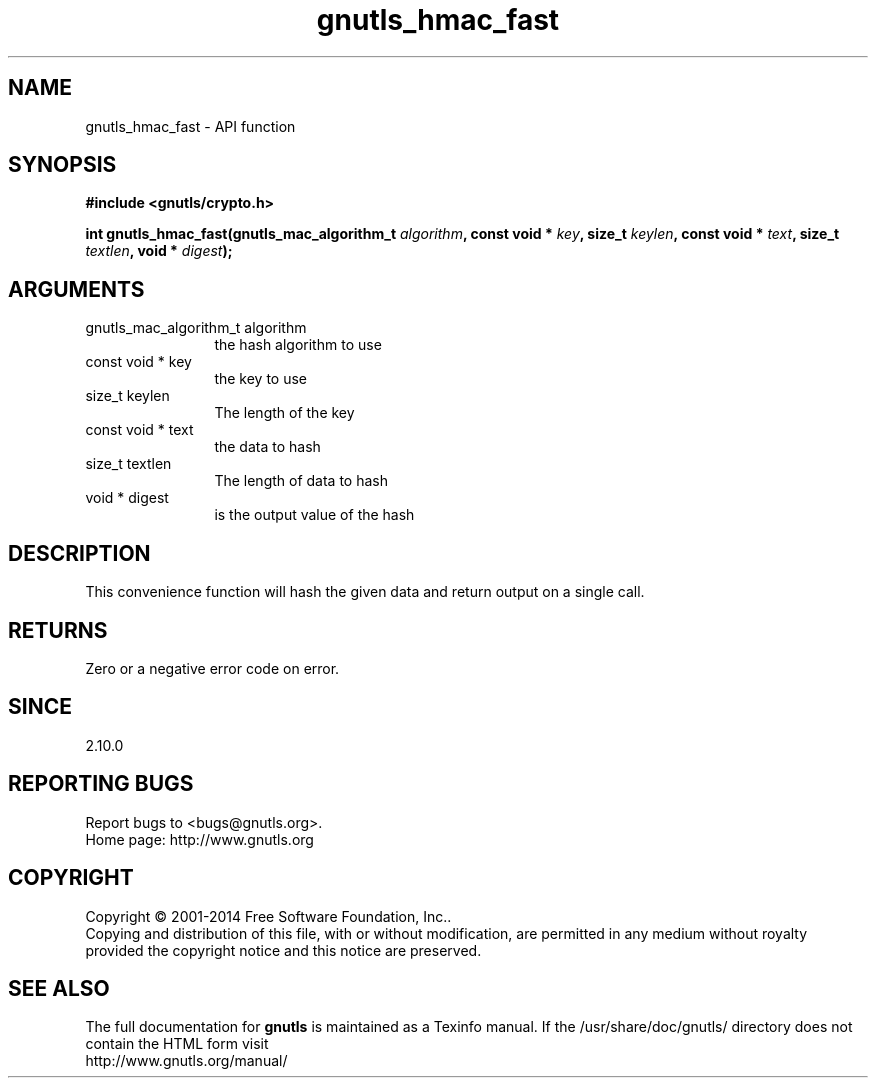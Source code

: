 .\" DO NOT MODIFY THIS FILE!  It was generated by gdoc.
.TH "gnutls_hmac_fast" 3 "3.3.17" "gnutls" "gnutls"
.SH NAME
gnutls_hmac_fast \- API function
.SH SYNOPSIS
.B #include <gnutls/crypto.h>
.sp
.BI "int gnutls_hmac_fast(gnutls_mac_algorithm_t " algorithm ", const void * " key ", size_t " keylen ", const void * " text ", size_t " textlen ", void * " digest ");"
.SH ARGUMENTS
.IP "gnutls_mac_algorithm_t algorithm" 12
the hash algorithm to use
.IP "const void * key" 12
the key to use
.IP "size_t keylen" 12
The length of the key
.IP "const void * text" 12
the data to hash
.IP "size_t textlen" 12
The length of data to hash
.IP "void * digest" 12
is the output value of the hash
.SH "DESCRIPTION"
This convenience function will hash the given data and return output
on a single call.
.SH "RETURNS"
Zero or a negative error code on error.
.SH "SINCE"
2.10.0
.SH "REPORTING BUGS"
Report bugs to <bugs@gnutls.org>.
.br
Home page: http://www.gnutls.org

.SH COPYRIGHT
Copyright \(co 2001-2014 Free Software Foundation, Inc..
.br
Copying and distribution of this file, with or without modification,
are permitted in any medium without royalty provided the copyright
notice and this notice are preserved.
.SH "SEE ALSO"
The full documentation for
.B gnutls
is maintained as a Texinfo manual.
If the /usr/share/doc/gnutls/
directory does not contain the HTML form visit
.B
.IP http://www.gnutls.org/manual/
.PP
